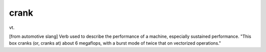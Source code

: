 .. _crank:

============================================================
crank
============================================================

vt\.

[from automotive slang] Verb used to describe the performance of a machine, especially sustained performance.
"This box cranks (or, cranks at) about 6 megaflops, with a burst mode of twice that on vectorized operations."

